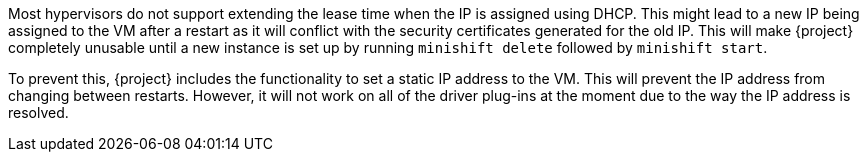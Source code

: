Most hypervisors do not support extending the lease time when the IP is assigned using DHCP.
This might lead to a new IP being assigned to the VM after a restart as it will conflict with the security certificates generated for the old IP.
This will make {project} completely unusable until a new instance is set up by running `minishift delete` followed by `minishift start`.

To prevent this, {project} includes the functionality to set a static IP address to the VM.
This will prevent the IP address from changing between restarts.
However, it will not work on all of the driver plug-ins at the moment due to the way the IP address is resolved.

